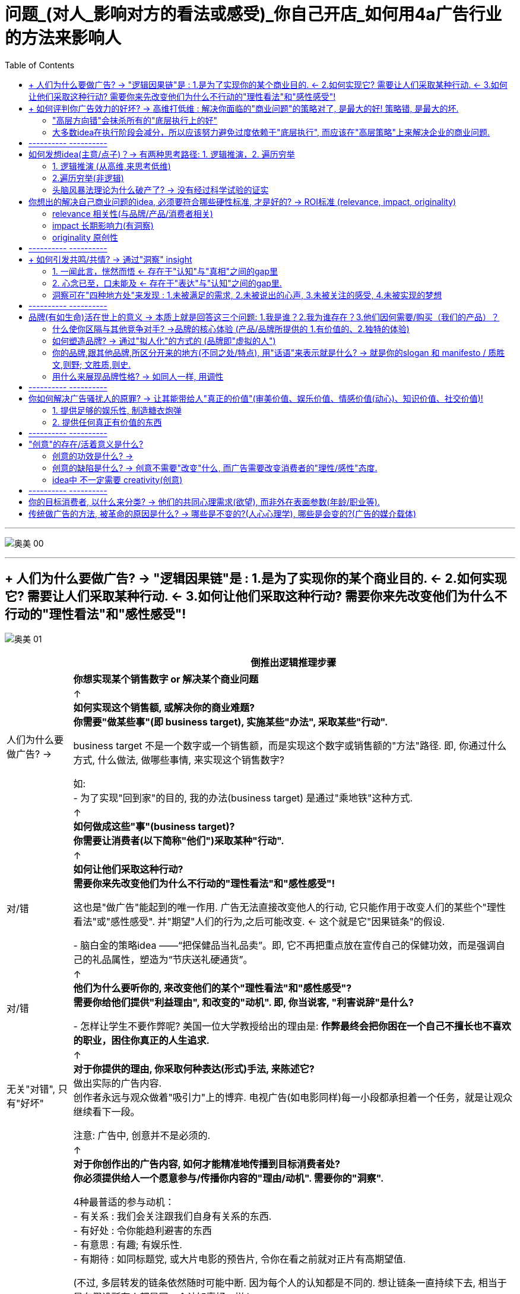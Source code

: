 
= 问题_(对人_影响对方的看法或感受)_你自己开店_如何用4a广告行业的方法来影响人
:toc:

---

image:img_readBook/奥美_00.svg[]

---

== + 人们为什么要做广告? -> "逻辑因果链"是 : 1.是为了实现你的某个商业目的. <- 2.如何实现它? 需要让人们采取某种行动. <- 3.如何让他们采取这种行动? 需要你来先改变他们为什么不行动的"理性看法"和"感性感受"!

image:img_readBook/奥美_01.svg[]


[options="autowidth"]
|===
| |倒推出逻辑推理步骤

|
|*你想实现某个销售数字 or 解决某个商业问题*

|人们为什么要做广告? ->
|↑ +
*如何实现这个销售额, 或解决你的商业难题? +
你需要"做某些事"(即 business target), 实施某些"办法", 采取某些"行动".*

business target 不是一个数字或一个销售额，而是实现这个数字或销售额的"方法"路径. 即, 你通过什么方式, 什么做法, 做哪些事情, 来实现这个销售数字? +

如: +
- 为了实现"回到家"的目的, 我的办法(business target) 是通过"乘地铁"这种方式.

|
|↑ +
*如何做成这些"事"(business target)?  +
你需要让消费者(以下简称"他们")采取某种"行动".*

|对/错
|↑ +
*如何让他们采取这种行动?  +
需要你来先改变他们为什么不行动的"理性看法"和"感性感受"!*

这也是"做广告"能起到的唯一作用. 广告无法直接改变他人的行动, 它只能作用于改变人们的某些个"理性看法"或"感性感受". 并"期望"人们的行为,之后可能改变. <- 这个就是它"因果链条"的假设.

- 脑白金的策略idea ——“把保健品当礼品卖”。即, 它不再把重点放在宣传自己的保健功效，而是强调自己的礼品属性，塑造为“节庆送礼硬通货”。


|对/错
|↑ +
*他们为什么要听你的, 来改变他们的某个"理性看法"和"感性感受"? +
需要你给他们提供"利益理由", 和改变的"动机". 即, 你当说客, "利害说辞"是什么?*

- 怎样让学生不要作弊呢? 美国一位大学教授给出的理由是: *作弊最终会把你困在一个自己不擅长也不喜欢的职业，困住你真正的人生追求.*

|无关"对错", 只有"好坏"
|↑ +
*对于你提供的理由, 你采取何种表达(形式)手法, 来陈述它?* +
做出实际的广告内容.  +
创作者永远与观众做着"吸引力"上的博弈. 电视广告(如电影同样)每一小段都承担着一个任务，就是让观众继续看下一段。

注意: 广告中, 创意并不是必须的.

|
|↑ +
*对于你创作出的广告内容, 如何才能精准地传播到目标消费者处? +
你必须提供给人一个愿意参与/传播你内容的"理由/动机". 需要你的"洞察".* +

4种最普适的参与动机： +
- 有关系 : 我们会关注跟我们自身有关系的东西. +
- 有好处 : 令你能趋利避害的东西 +
- 有意思 : 有趣; 有娱乐性. +
- 有期待 : 如同标题党, 或大片电影的预告片, 令你在看之前就对正片有高期望值.

(不过, 多层转发的链条依然随时可能中断. 因为每个人的认知都是不同的. 想让链条一直持续下去, 相当于是在假设所有人都是同一个认知喜好一样.)
|===

所以, 在介入一个新项目时, 广告人会首先同负责客户服务, 及策略的相关人员, 进行沟通，确定已经在"哪些层面上"有了定论，要从哪一层开始工作?

---

== + 如何评判你广告效力的好坏? -> 高维打低维 : 解决你面临的"商业问题"的策略对了, 是最大的好! 策略错, 是最大的坏.

image:img_readBook/奥美_02.svg[]


==== "高层方向错"会抹杀所有的"底层执行上的好"

*广告不是一个可以脱离"它所要解决的实际的商业问题"来讨论的东西。就好像有人拿着一盒药来问医生你，说他吃这药好不好？我真没法判断，因为我连你什么病都不知道。*

*策略的对错最为重要! 策略失败，是靠后面低端的创意和执行无法弥补的。(高维打低维). "方向错"会抹杀所有的"执行上的好"(已经南辕北辙)。*

文案(低维)是对idea(高维)的表达. 神文案救不了烂idea. (*战术的胜利,无法拯救战略的失败!*).  +
很多被夸“神文案”的，其实都不是“好广告”。*广告若不能解决商业问题, 什么都没用.* 广告不是说漂亮话的行业.


很多广告大赛，都要求你把自己的广告行动分成三个部分来描述，challenge、solution、result ——挑战、解决方案/策略、结果。即: 你的品牌遇到了什么挑战？你给出的解决方案（solution）是什么？得到了什么样的结果？



- 国民党传单征兵口号 : “国家兴亡，匹夫有责”.
红军传单征兵口号 :“老乡，参加红军可以分到土地”. +
即使你把“国家兴亡，匹夫有责”这个意思说得再动听，把那张传单设计得再漂亮，也无法弥补顶层策略上的失败。


伟大的广告作品，都是"顶层策略"层面的胜出。而太多的广告, 也只是做到了底层"创意"和"执行"层面上的出色而已. 即, 大家说的其实都是同一件事，只是你找到了一个更漂亮或新鲜的说法而已。

- Cancer cures smoking. 癌症专治吸烟. <- 提供了新的理由. +
这句话有必要变得更复杂、更花哨吗？根本就不用了。所以好的策略，是可以不依赖第三层的"执行"的。(高维打低维)

- “Meet your alter-ego”, 不管翻译成 “遇见自己”还是“你比我懂我”，都只是在更换同一个看法的不同说法而已; 而“何妨自恋”则是一个新的看法。 +
*一个更有力的看法(理由)，远胜于一个对俗套看法(理由)的新花哨说法。 (高维打低维)*

**我们要努力在更高层级上来解决问题，**因为往往一些颠覆性的、创新的想法,是你只能在更高层级上才能实现的。 +
所以**你可以用"策略金字塔思考模型", 作为工具, 来评判一个广告的好坏. 看它的三层分别对应的是什么东西? 它在三层中的哪一层级上取得了突破?**

顶层策略层面,可能有前无古人的原创性做法. 但如果不幸前两层都没有突破，那最后执行idea层面，就一定不能再追风雷同。(同样拍电影一样, 跟风热点题材, 且只copy, 必死.)

---

==== 大多数idea在执行阶段会减分，所以应该努力避免过度依赖于"底层执行", 而应该在"高层策略"上来解决企业的商业问题.

大多数idea在执行阶段会减分，而不是加分。所以为了解决这一点, 更根本的解决办法也是应该努力避免过度依赖于执行. 要从“策略思考金字塔模型”的更高层级去解决问题。一个出色的策略，未必依赖于执行的细节.

- 几个印刷技师，每次调试好新一款包装的颜色就叫我去看，我会将他们印出来的包装与我手里的一个标准版本的颜色做对比。但最后印刷后, 8款包装放到一起，才发现颜色深的深、浅的浅，什么样儿的都有…… +
道理很简单：每个都是跟那个标准版本对比的，而不是8款在互相之间比较. +
我在做这件事情之前，没有认真考虑这件事情应该怎么做, 没有完整地想一遍做这件事的每个细节。

---

== ---------- ----------

---

== 如何发想idea(主意/点子)？-> 有两种思考路径: 1. 逻辑推演，2. 遍历穷举

==== 1. 逻辑推演 (从高维,来思考低维)

*要解决一个维度上的问题, 你永远要在比它更高层的维度上, 来思考. 即, 解决了更高维度的问题后, 低维问题就自然迎刃而解了.*

你想解决的问题是... <- 你的策略是让消费者做... <- 他们为什么要听你的? 你作为说客, 给他们提供的理由是... <- 你采用的表达方式是... +
就像这样, 一层层向上推导: 怎样才能...(How to...)? +

注意, 解决商业问题的"策略"的推导, 必须紧紧依附于该"商业问题"本身. 即, "药"必须是依附于"病"的. 绝不能反过来. 为了某种"创意", 而编造出一个脱离"企业商业问题"的顶层的策略, 就相当于为了推销一种药而胡编病人的化验结果。


---

==== 2.遍历穷举(非逻辑)

*你能随口说出50个圆形的东西吗？一个技巧方法是 : 一定要先设定一条线索, 可供你依附、攀缘的线索。* 这个方法能带给你的好处是: 拒绝乱想，把想象变成联想。

- 比如，可以以自己早上起床开始的动作为线索。早上醒来，睁眼，眼珠是圆的; 起床看闹钟，表盘是圆的; 然后我坐起来了，打个哈欠，嘴是圆的，嗓子眼儿也是圆的。我坐起来穿拖鞋，双拖鞋有印花，波点是圆的; 然后我去刷牙，杯子口是圆的. 拿起牙刷，牙刷毛的截面也是圆的; 打开水龙头，出水口也是圆的……


TVC(电视广告)里可供你调动的元素非常多——场景、人物、情节、对白、音乐、运镜、剪辑、特效、字幕、动画…… 任何一个方面，都可能有新的做法、玩法、新的组合。实际操作中，很多平庸的TVC脚本，都可以用这种加法来加分。

- 比如, 站在自己的鞋店门口，说出鞋子的新年促销消息。如果加上一些手法上的花样，就有可能呈现完全不同的面貌: +
-> 如果把那些促销信息写成绕口令呢？ +
-> 如果他说话时旁边有一个摇滚乐队伴奏呢？ +
-> 如果他装扮成古代武士的样子呢？ +
-> 如果他是倒立着说话呢？

---


==== 头脑风暴法理论为什么破产了? -> 没有经过科学试验的证实

是美国BBDO广告公司（天联广告公司）创始人亚历克斯·奥斯本于1938年首创的。规则是: 整个过程中，无论提出的意见和见解多么可笑、荒谬，其他人都不得打断和批评.

这个拍脑袋的想法, 已被科学证伪: *华盛顿大学心理学家基斯·索耶总结了研究的结果，几十年的研究持续不断地证明,* 头脑风暴这种集体思考法, 比同样的人分别去想，然后再把这些想法说出来，产出的idea少多了。

[options="autowidth"]
|===
|Header 1 |Header 2

|从产出的idea数量来说
|如果一个小时的时间，每人可以产出5个idea来，那么有10个人的话，一个小时就能产出50个idea。但如果把这10个人放在一起来头脑风暴，一小时可能产出50个idea来吗？大约一分钟一个，这可能吗？根本不可能。

|从产出idea的质量来说
| 互相不批评，往往就变成推卸自己责任, 靠别人来想好idea。大家互相指望。三个和尚没水吃.  +
不充分辩论, 导致的结果就是泥沙俱下.

一些甲方乙方、高层低层一起参加的workshop（工作坊）里，这种情况就更加明显。有人因为大家互相不熟悉，碍于面子，而不充分辩论。工作职级比较低的，不敢跟职级高的人辩论；职级高的人，因为要显得自己很民主、很大度，也不会跟职级低的人辩论。 +
很多在三四个人的讨论里直言不讳的反驳和辩论，在十几二十个人同时参与的讨论里是不会被说出口的。

|评判创意方案时，一人一票更是完全不合理的做法。
|每个人不可能都掌握足够的信息，评判的能力也各不相同. 但大家的票数权重如果一样的话，都是一人一票，那么一个总经理的坚持拗不过3个实习生的喜欢, 这是糟糕的。

作家老舍，20世纪五六十年代时，有段时间创作的流程是：写好一个剧本，先油印一批，下发给众多工厂，由各厂组织本厂工人开会研读讨论，大家七嘴八舌地提意见，说应该怎么修改，记下来，汇总交给老舍，老舍再按照工人阶级的想法，进行修改……后来的事情，大家就都知道了。

创作不能“民主”，更与“一人一票”无关。
|===

如果非要头脑风暴的话，我认为三到四个有一定创意经验和对课题充分了解的人，就足够了。3个人的头脑风暴，远比15个人的头脑风暴效率要高。人多的结果, 就是大多数人不能积极参与，20个人开会，1个人说话就有19个人闲着. (*所以, 设计又被排除了!*)



---

== 你想出的解决自己商业问题的idea, 必须要符合哪些硬性标准, 才是好的? ->  ROI标准 (relevance, impact, originality)

==== relevance 相关性(与品牌/产品/消费者相关)

你的idea, 必须与品牌/产品/消费者相关，而且是要同时与这三者相关。

具体地说，要包括: +
- 是否忠于了"品牌主张" +
- 是否展现了"品牌个性" +
- 是否符合"产品特性" +
- 是否有引发消费者共鸣的洞察。

请注意，这个相关是非常深入的、内在的相关，而不是表面的相关. 并不是说你用目标消费者的口头禅、让演员打扮成他们的模样，就叫相关了。很多人对相关的理解非常浅薄——产品是白领用的，所以广告里必须展现白领的生活；饮料是给年轻人喝的，所以广告一定让几个年轻人做主角，得用他们的流行语……

*相关一定是"洞察"上的相关，是能引发消费者的共鸣的。 所以相关性，要从"顶层的策略层面"去建设，而不是在"低端的执行层面"去拼凑*.(所以上面所举例的广告手法都是错的, 它们都只在"底层执行"上来硬凑表现)。

---

==== impact 长期影响力(有洞察)

指 idea的影响力，具体指:

1. 抓人眼球的能力 <- 在观看当时起效
2. 给人留下深刻印象的能力 <- 长期缓释. 有些广告并不是一上来就牢牢地吸引住你的眼球(并不"眼前一亮")，但你看完它后，一辈子也忘不了。 +
如果只求眼前一亮，这其实是简单的。无数新奇的创意手法、视觉方式、怪异的画面，都可以做到这一点，但新奇而速朽的广告太多了.
---

==== originality 原创性

不仅仅是单张广告, 整个品牌的传播, 都要有原创性和独特性，否则就会难以区隔，或者被认为是次等的追随者. (比如华为追APPLE的旗舰店设计)。

不过注意: *idea未必要是“新”的. Idea的本质是解决方案，解决方案只看疗效, 不分新旧，(新旧不重要! 有效与否才重要!)* 如同你不能因为某一种药已经被发明出来几十年、被几千万人服用过，就拒绝用它来治你的病。

因此一味"求新", 反倒会阻碍制造出一个真正有疗效的广告来。

---

== ---------- ----------

---

== + 如何引发共鸣/共情? -> 通过"洞察" insight

洞察，指的是与"消费者生活"和"产品/品牌/品类"有关的一些“不被察觉的真相”, 但是对他们又很重要的。

==== 1. 一闻此言，恍然而悟 <- 存在于"认知"与"真相"之间的gap里

注意: 洞察不能是一个人人皆知的真相或常识!

---

==== 2. 心念已至，口未能及 <- 存在于"表达"与"认知"之间的gap里.

同样, 不要把一个人人皆知的真相或常识，用一个新的"表达方式"包装起来，冒充是"洞察". 精彩的修辞，实际上是“表达与表达之间的gap”而已, 换言之，只是把话说得更漂亮而已。

==== 洞察可在"四种地方处"来发现 : 1.未被满足的需求, 2.未被说出的心声, 3.未被关注的感受, 4.未被实现的梦想

[cols="1,3a"]
|===
|洞察 |Header 2

|未被满足的需求
|

|未被说出的心声
|- 你的孩子很快就长大了”. “孩子的童年十分短暂，所以不能什么事都等以后再说”.

|未被关注的感受
|- 把保险卖给孩子爸妈的时候，效果特别差，爸妈都不买，但要是换个招儿，把保险产品推销给小孩的爷爷奶奶，爷爷奶奶就会非常痛快地掏钱.  +
*这背后的洞察是: 爷爷奶奶觉得自己可能看不到孩子长大。* +
*她想过父母老人跟孩子之间的关系是什么，而这可能就藏着某些未被满足的需求和未被关注的感受。*

- “送礼就要送健康”，是未被关注的感受。原因是发现有些人收礼不喜欢烟.

|未被实现的梦想
|- “梦骑士”篇，骑摩托车的那些老头，说的是一些没有被实现的梦想. 每个人心里都有一个狂野的梦想，一个永远年轻的梦想。
|===

满足他们的那些需求，说出他们的那些心声，关注他们的感受，实现他们的梦想. 做到这几点, 或者告诉他们你的产品、品牌(的功能/核心体验)能帮助他们做到这几点，广告就能"打动人"。

image:img_readBook/奥美_01.jpg[400,400]


我面试别人时, 喜欢问一个问题：“你的爱好是什么？” *其实我并不在乎你喜好的具体内容. 我只是要确认，你是否是一个对生活中的"人,事"有"用心"(喜欢做"洞察")的人.* 所以我会问:"你觉得中国电影有希望吗？", "你觉得户籍制度改革的趋势是什么？", "你觉得现在这些创业公司哪个最有希望？"


---

== ---------- ----------

---

== 品牌(有如生命)活在世上的意义 -> 本质上就是回答这三个问题: 1.我是谁？2.我为谁存在？3.他们因何需要/购买（我们的产品）？

==== 什么使你区隔与其他竞争对手? ->品牌的核心体验 (产品/品牌所提供的 1.有价值的、2.独特的体验)

星巴克卖给消费者的到底是什么? 消费者去星巴克买一杯咖啡的时候真正要买的又是什么? 这个才是“核心体验”（key experience）。

核心体验: 是产品或品牌可提供的 1.有价值的、2.独特的体验.

-> 有价值 : 未必是功能性的利益。感受、情绪上的价值也是价值。 +
-> 独特 : 也未必是独一无二。相对优势也完全可以接受。

品牌(犹如生命)存在于世的意义, 本质上就是回答这三个问题: 1.我是谁？2.我为谁存在？3.他们因何需要/购买（我们的产品）？

---

====  如何塑造品牌? -> 通过"拟人化"的方式的 (品牌即"虚拟的人")

*如果把品牌当作一个人，那他就得有自己独特的价值观, 衣服穿着风格, 说话的声音音调、外在的做事姿态——这些就是品牌的拟人化形象。*

- 那些什么正事也不说，只讲一个动人的故事(和产品无关)的广告, 其目的就是想讨人喜欢(品牌本身). <- 人们对品牌的喜欢，既可以来自理性，也可以来自感性。

- 一个安全套品牌为什么要天天给大家说俏皮话、发有趣的海报? 当它提醒大家下雨时可以在鞋子外头套一个安全套防水的时候，它真是在说自己产品的弹性好、很结实吗？不是的。 +
那些内容是要把自己这个品牌，变成一个天天生活在年轻人身边的、没有任何距离感的、会玩的、有意思的、源源不断带来各种花样的"虚拟的人/朋友". 它真正想灌输给大家的是这个感受. 并想令你觉得相比之下, 别的牌子似乎是没有灵魂的。 +
我们会将公司和品牌, 拟人化.

- 老奶奶在一堆橘子前头立了个牌子，写着“甜过初恋”。并不是说它真的让你觉得这个橘子比别人家的更甜，而是它会让你觉得卖橘子的人有个性、有幽默。

---

==== 你的品牌,跟其他品牌,所区分开来的地方(不同之处/特点), 用"话语"来表示就是什么? -> 就是你的slogan 和 manifesto / 质胜文,则野; 文胜质,则史.

*你创作自己品牌的 slogan 和 manifesto, 目的就是用来定义你的品牌跟其他品牌区分开来的东西。比如: 它(你的品牌)在做什么? 它有着怎样不同的思想价值观点和调性? 它给你带来什么?  +
换言之, 每个slogan都在定义自己与其他品牌的区别之处. 而不在于什么打动人或走心之类.*

有的客户会跟你说，我的"品牌定义"很清楚，就是时尚，就是专业。但这是不够的. 一个品牌,它到底是怎样来看待"时尚"的，它对"时尚"这个概念的独特的解释是什么? 价值观是什么? 它的时尚与其他品牌有什么不同? 这些具体细节, 才是"品牌定义"需要界定的东西。

即 : 别人说他想要的是一个“四足，有毛，赤目黄须”的怪物，你就得努力把那个怪物的面貌形态全都描绘出来。

你不能只换50种说法来讲“这个品牌特别时尚”, 而应该找出50个关于时尚的不同"看法/价值观点"来. 你需要给你眼中的"时尚"概念, 下你自己的"解释和定义".

- 如: “不是所有牛奶都叫特仑苏”, 就全新的定义了什么才是"牛奶"的概念.

[options="autowidth"]
|===
|Header 1 |Header 2

|slogan 品牌口号
|( also NAmE informal ˈtag line ) a word or phrase /that is easy to remember, used for example by a political party /or in advertising /to attract people's attention /or to suggest an idea quickly 标语；口号 +
• an advertising slogan 广告口号 +
• a campaign slogan 竞选口号

slogan 是用简单明了的一句话, 来表达你品牌所拥有的"核心体验".


|brand manifesto 品牌宣言
|a written statement /in which a group of people, especially a political party, explain their beliefs /and say what they will do /if they win an election 宣言 +
• an election manifesto 竞选宣言 +
• the party manifesto 政党宣言

brand manifesto 是用来辅助阐释、界定slogan的 一段话.

可以用下面这个脚手架，来帮你写出 brand manifesto (品牌宣言): +
第一步：我知道你(消费者或受众)如何。 +
第二步：所以我(品牌/产品)如何。 +
第三步：我们(你我的加总)一定可以如何。

如: +
第一步：我(品牌)知道你(消费者)的爸爸妈妈很辛苦，我知道每到节日你就为不知道送什么礼物而焦虑. +
第二步：我(品牌)跟你(消费者)一样，相信亲情是独一无二的，相信每个人都应该得到专属于他们的东西, 而不应该只送千篇一律的大路货(那些网红爆款). 所以我们想尽办法，给你最贴心的礼物选择。 +
第三步：我们(我品牌+你消费者)希望每份真诚的祝福都能被100%地收到.

这样一段宣言，已经可以看出这个品牌与别的品牌相比，更看重哪些价值、更着力于做哪些事情、为消费者提供哪些价值. 已经基本说明了它的独特的价值供给、独特的观点。

当然, 宣言也可以加上文辞. 如, “我们相信，每个人都应该过有创意的生活...", 可以改写成"我们应该做生活的魔法师...".

|===


Slogan和manifesto只是不同形式的表达. 区别只是用一句话来把这个事情表达出来，还是用一段文字把它表达出来. 但作用是一样的, 它们是用来锚定那个定义(define)的 -- 定义你的品牌与其他品牌的区别之处。

如果这个定义恰巧打动人心，固然很好，但只以是否打动人心来评判slogan和manifesto是错误的，这就如同只以造型是否酷炫, 来评判一座发电站的核心价值一样。

因此, 我们应该把slogan写得更清楚一点、更犀利一点、边界更明朗一点，而不是把它变得更模糊、天花乱坠、用多么美好的辞藻，甚至多么动人。一句动人但不清晰的slogan，就已经偏离了slogan存在的本身目的。(文采不重要, 表达清晰最重要!)

子曰：‘*质胜文,则野; 文胜质,则史*，文质彬彬，然后君子。’ +
-> 当你的内容大过于你的表达，或者说你的表达难以传达你的意思，你的表达文采就有欠缺. +
-> 反过来, 如果“文胜质”，你的表达大于你的内容，外在大于本质，你就是浮华的。

如果一个创意想法，在你的脑子里有100分，写到纸上时变成了80分，且别人只能读懂60分，那显然就是没有“达”。

“禁止吸烟”是好文案吗？是! 干脆清楚。如果非要把它写成像情诗一样软绵绵的东西、没法让人瞬间看懂, 或是毫无威慑力，那就是错的. 就没有“达”。

网上经常能看见把“You say that you love rain, but you open your umbrella when it rains. You say that you love the sun, but you find a shadow spot when the sun shines”之类的英文翻译成“你说烟雨微芒，兰亭远望；后来轻揽婆娑，深遮霓裳”什么的，题目还叫作“看，中文真是太强大了”。你可千万别觉得这是好文字，我们要努力把话说清楚、而不是更加模糊。“文胜质则史”，这种不知所云的文字，就是“史”。

所以那些要让人像谜语一样要努力猜度、费心揣摩才能领会的广告文案，那些作者不知是出于什么心态创作出来的?!



---

==== 用什么来展现品牌性格? -> 如同人一样, 用调性

性格有的时候是要通过语气来定义的.

“我的地盘，听我的”，本身就定义了一种年轻的张扬性格.  +
“因爱而生”, 这个语气定义了一种文艺, 端庄的姿态. +
非要把“我的地盘，听我的”写成“卓越不凡，自有主张”; 非要把“因爱而生”写成“生下来，只为我的爱！”，品牌角色性格就完全不对味了。


---

== ---------- ----------

---

== 你如何解决广告骚扰人的原罪? → 让其能带给人"真正的价值"(审美价值、娱乐价值、情感价值(动心)、知识价值、社交价值)!

有两种观点:

1.反正你怎么做都是打扰，不管怎样用心，人家都还是讨厌你。既然把人家按在那了，就赶紧把活做完. 别来那些假模假式的花招了.

2.既然做这个东西是打扰别人，我们就应该:

==== 1. 提供足够的娱乐性, 制造糖衣炮弹

提供足够的娱乐性, 愉悦感. 让它不那么讨人厌. 即, 我们是在制造糖衣炮弹. 广告即糖衣. 在这种思路下, *如何找到那个最讨人喜欢的打扰别人的方式，就是创意人员的职责。*

---

==== 2. 提供任何真正有价值的东西

“讨人喜欢”未必要靠提供娱乐性实现。*人们讨厌广告, 是因为它没有提供任何真正有价值的东西。* +
在此思路下, 那么解决办法，就是要把广告变成有价值的内容:

[options="autowidth"]
|===
|对who提供 |提供what价值

|旁观者
|<- 审美价值、娱乐价值、情感价值(动心)

|参与传播者
|<- 社交价值(能为你的社交关系和社交行为, 提供某些帮助)

|目标消费者
|<- 知识价值
|===

你的广告不能变成菜肴里的沙子，而必须变成一种好吃的主食(和广告主的商品共同并列为"主角"). 一流的炮弹不需要糖衣，一流的糖衣本身就是另一种"炮弹"。

- 大卫·奥格威曾为健力士啤酒创作过一组广告，主题分别为“The Guinness Guide to Oysters”（健力士生蚝指南）、“The Guinness Guide to Cheese”（健力士奶酪指南）、“The Guinness Guide to Steaks”（健力士牛排指南），内容是为当时的广告读者介绍不同的食材特性和口味，并且指出，这些食材搭配健力士啤酒会带来更加美妙的美食享受。 +
这些食材指南，完全是靠"知识价值"来讨人喜欢。


- Chivas Regal（芝华士）的父亲节广告“To Dad”（致父亲），则完全是以情感价值, 让一篇广告文案变成了触动人心的杰作。来拉住人. +
致父亲—— +
因为那天，那辆红色的Rudge牌自行车让我成了整条街上最开心的小男孩。 +
因为无数个深夜，我在床上安睡，你还在案头工作。 +
因为你钱包里还放着那张褪色的剪报，上头是我拿到学位的消息。 +
因为你38年来，每一年都记得我的生日，一共38次。 +
因为你的白发实在太多了，而我知道它们因何而来。 +
因为你是个好爷爷。 +
因为我对你说“谢谢”说得太少了。 +
因为今天是父亲节。 +
因为，如果你还配不上这瓶Chivas Regal，还有谁配呢？

这些经典的广告，其实已经完全是"内容营销".

事实上, 你只要做广告, 也必须让它对观众有"价值收获". 烂广告会让人们讨厌广告, 甚至会让人瞧不起广告这个行业. 而做"好的广告", 能让人们感到广告有魅力, 才会开始喜欢广告这种东西.

生产糖衣的人，有时候也会"反客为主".  他们仇恨炮弹, 他们太喜欢自己做出来的糖衣了，觉得炮弹很多时候反而就成了累赘, 要是没有中间那个炮弹多好. 这也会导致广告主抵触你的那层糖衣, 不想花钱给你自己带私货。

---

== ---------- ----------

---

== "创意"的存在/活着意义是什么?

==== 创意的功效是什么? ->

The truth isn’t the truth /until people believe you,
and they can’t believe you /if they don’t know what you’re saying,
and they don’t know what you’re saying /if they don’t listen to you,
and they won’t listen to you /if you’re not interesting,
and you won’t be interesting /unless you say things imaginatively,originally and freshly.

即: 只有你用有想象力的、原创的、新鲜的方式来讲述 → 才会有趣味 → 人们才会听你 → 才能知道你说的内容 → 才可能相信你 → 大家都相信后, 才能变成了大家的真相.

*但问题是, 这个因果链假说, 第一环和最后一环, 其逻辑关系, 有经过心理学家验证么?*

---

==== 创意的缺陷是什么? ->  创意不需要"改变"什么, 而广告需要改变消费者的"理性/感性"态度.

-> 创意: 不一定需要"改变"什么.创意只是用来"表达"的，表达某种思想、某种观点、某种感觉.

-> 广告 : 不只是表达，而是要说服，影响消费者的; 是要促成消费者"理性/感性态度"改变的。 +
*如果你的广告没有造成他们认知上的任何改变，则你的广告就是失败的.*

---

==== idea中 不一定需要 creativity(创意)

idea中未必需要 creativity :
降价是不是一个idea？是。降价这个idea里没有什么creativity.

Advertising is the attempt /to change people’s behavior /by changing the way they think and feel /with the creation and distribution of content. +
广告，就是创作并传播内容，来改变他人的看法或感受，以促成其行为的改变。 +
这句话里并没有出现“创意”这个词。我们说“传播内容”，而不是“通过传播有创意的内容”. 区别在于，这个内容是不是“有创意”，有的时候其实并不重要。

---

== ---------- ----------

---


== 你的目标消费者, 以什么来分类? -> 他们的共同心理需求(欲望), 而非外在表面参数(年龄/职业等).

定义"目标人群"(画像), 应该采用他们的内心认知——他们的"理性看法"和"感性感受"(心象), 来分类更准确。因为广告只能用来改变他人的看法和感受的.

比如，“16至35岁，月收入8000元左右，女性为主”，就不如“我们的目标消费者是那些有钱出国旅行，也想出国，但因为没出过国而有点害怕的人”更有用.

对于演员, 你要想生活于角色，首先要叫角色生活于自己。先培植出一个心象来，再深入找其情感的基础。

演员的任务不是演出剧本上写出来的那些台词，而是演出潜台词, 演的是表面台词里没有写出来的东西。如果一个剧本只写着——×××说“那我走了”，然后流下泪来。演员真正要演的恰恰是那句话、那个动作背后蕴藏的、没有被写出来的内心部分。

---

== 传统做广告的方法, 被革命的原因是什么? -> 哪些是不变的?(人心心理学), 哪些是会变的?(广告的媒介载体)

广告是高度依赖媒介的。它所有的为了解决商业问题, 而与消费者沟通的策略, 和所创作出来的广告内容，都要依媒介特点而定。 而 媒介形式的变化一日千里，导致广告业，以前那些沟通的原理和办法，被颠覆。

我问TB(奥美大中华区董事长宋秩铭 TB Song), 奥美将向何处去？TB回答，奥美将会有很大的变化，但变成什么样，他也不知道。

时代变了, 抬头比低头更重要. 飞机腾空的年代，你不能只是更卖力地鞭打拉车的黄牛。《神鞭》里, “鞭剪了，神留着！祖宗的玩意儿再好，该扔还是得扔；洋人的玩意儿再坏，该学还是得学。无论怎么变，也难不倒咱，无论什么咱都能玩儿神了，一亮，还就得是绝活儿！” +
我们都要思考一下，做这一行，能不受时代限制的 最宝贵的能力、价值是什么?

你做广告,*比的是在同一条道路上, 谁能更快地找到那条"正确的路"，找到抵达正确终点"最快、最有效的路径"。这不是马拉松。* +
*如果你真觉得自己每天在跑马拉松，那你要好好反思一下，你所处的工作环境(公司文化本身)，你的工作方法，是不是哪里出了什么问题。*

好的营销人，最重要的一点是什么？"快。**我总能比别人更快地看清状况，更快地找到答案，**更快地做出符合标准,甚至超出标准的东西。*这让我做这一行做得既比别人轻松，也比别人好，否则我不会在这个行业做这么多年的。*"

---


==


























































